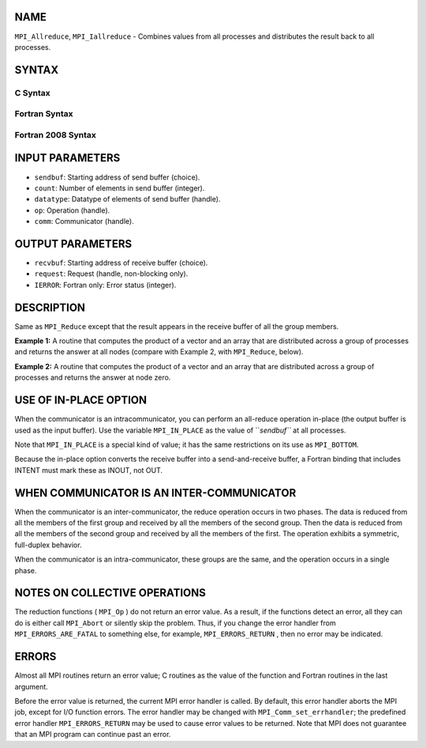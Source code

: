 NAME
----

``MPI_Allreduce``, ``MPI_Iallreduce`` - Combines values from all processes
and distributes the result back to all processes.

SYNTAX
------

C Syntax
~~~~~~~~

.. code-block:: c
   :linenos:

   #include <mpi.h>
   int MPI_Allreduce(const void *sendbuf, void *recvbuf, int count,
                     MPI_Datatype datatype, MPI_Op op, MPI_Comm comm)

   int MPI_Iallreduce(const void *sendbuf, void *recvbuf, int count,
                      MPI_Datatype datatype, MPI_Op op, MPI_Comm comm,
                      MPI_Request *request)

Fortran Syntax
~~~~~~~~~~~~~~

.. code-block:: fortran
   :linenos:

   USE MPI
   ! or the older form: INCLUDE 'mpif.h'
   MPI_ALLREDUCE(SENDBUF, RECVBUF, COUNT, DATATYPE, OP, COMM, IERROR)
   	<type>	SENDBUF(*), RECVBUF(*)
   	INTEGER	COUNT, DATATYPE, OP, COMM, IERROR

   MPI_IALLREDUCE(SENDBUF, RECVBUF, COUNT, DATATYPE, OP, COMM, REQUEST, IERROR)
   	<type>	SENDBUF(*), RECVBUF(*)
   	INTEGER	COUNT, DATATYPE, OP, COMM, REQUEST, IERROR

Fortran 2008 Syntax
~~~~~~~~~~~~~~~~~~~

.. code-block:: fortran
   :linenos:

   USE mpi_f08
   MPI_Allreduce(sendbuf, recvbuf, count, datatype, op, comm, ierror)
   	TYPE(*), DIMENSION(..), INTENT(IN) :: sendbuf
   	TYPE(*), DIMENSION(..) :: recvbuf
   	INTEGER, INTENT(IN) :: count
   	TYPE(MPI_Datatype), INTENT(IN) :: datatype
   	TYPE(MPI_Op), INTENT(IN) :: op
   	TYPE(MPI_Comm), INTENT(IN) :: comm
   	INTEGER, OPTIONAL, INTENT(OUT) :: ierror

   MPI_Iallreduce(sendbuf, recvbuf, count, datatype, op, comm, request,
   		ierror)
   	TYPE(*), DIMENSION(..), INTENT(IN), ASYNCHRONOUS :: sendbuf
   	TYPE(*), DIMENSION(..), ASYNCHRONOUS :: recvbuf
   	INTEGER, INTENT(IN) :: count
   	TYPE(MPI_Datatype), INTENT(IN) :: datatype
   	TYPE(MPI_Op), INTENT(IN) :: op
   	TYPE(MPI_Comm), INTENT(IN) :: comm
   	TYPE(MPI_Request), INTENT(OUT) :: request
   	INTEGER, OPTIONAL, INTENT(OUT) :: ierror

INPUT PARAMETERS
----------------

* ``sendbuf``: Starting address of send buffer (choice).

* ``count``: Number of elements in send buffer (integer).

* ``datatype``: Datatype of elements of send buffer (handle).

* ``op``: Operation (handle).

* ``comm``: Communicator (handle).

OUTPUT PARAMETERS
-----------------

* ``recvbuf``: Starting address of receive buffer (choice).

* ``request``: Request (handle, non-blocking only).

* ``IERROR``: Fortran only: Error status (integer).

DESCRIPTION
-----------

Same as ``MPI_Reduce`` except that the result appears in the receive buffer
of all the group members.

**Example 1:** A routine that computes the product of a vector and an
array that are distributed across a group of processes and returns the
answer at all nodes (compare with Example 2, with ``MPI_Reduce``, below).

.. code-block:: fortran
   :linenos:

   SUBROUTINE PAR_BLAS2(m, n, a, b, c, comm)
   REAL a(m), b(m,n)    ! local slice of array
   REAL c(n)            ! result
   REAL sum(n)
   INTEGER n, comm, i, j, ierr

   ! local sum
   DO j= 1, n
     sum(j) = 0.0
     DO i = 1, m
       sum(j) = sum(j) + a(i)*b(i,j)
     END DO
   END DO

   ! global sum
   CALL MPI_ALLREDUCE(sum, c, n, MPI_REAL, MPI_SUM, comm, ierr)

   ! return result at all nodes
   RETURN

**Example 2:** A routine that computes the product of a vector and an
array that are distributed across a group of processes and returns the
answer at node zero.

.. code-block:: fortran
   :linenos:

   SUBROUTINE PAR_BLAS2(m, n, a, b, c, comm)
   REAL a(m), b(m,n)    ! local slice of array
   REAL c(n)            ! result
   REAL sum(n)
   INTEGER n, comm, i, j, ierr

   ! local sum
   DO j= 1, n
     sum(j) = 0.0
     DO i = 1, m
       sum(j) = sum(j) + a(i)*b(i,j)
     END DO
   END DO

   ! global sum
   CALL MPI_REDUCE(sum, c, n, MPI_REAL, MPI_SUM, 0, comm, ierr)

   ! return result at node zero (and garbage at the other nodes)
   RETURN

USE OF IN-PLACE OPTION
----------------------

When the communicator is an intracommunicator, you can perform an
all-reduce operation in-place (the output buffer is used as the input
buffer). Use the variable ``MPI_IN_PLACE`` as the value of ``*sendbuf``* at all
processes.

Note that ``MPI_IN_PLACE`` is a special kind of value; it has the same
restrictions on its use as ``MPI_BOTTOM``.

Because the in-place option converts the receive buffer into a
send-and-receive buffer, a Fortran binding that includes INTENT must
mark these as INOUT, not OUT.

WHEN COMMUNICATOR IS AN INTER-COMMUNICATOR
------------------------------------------

When the communicator is an inter-communicator, the reduce operation
occurs in two phases. The data is reduced from all the members of the
first group and received by all the members of the second group. Then
the data is reduced from all the members of the second group and
received by all the members of the first. The operation exhibits a
symmetric, full-duplex behavior.

When the communicator is an intra-communicator, these groups are the
same, and the operation occurs in a single phase.

NOTES ON COLLECTIVE OPERATIONS
------------------------------

The reduction functions ( ``MPI_Op`` ) do not return an error value. As a
result, if the functions detect an error, all they can do is either call
``MPI_Abort`` or silently skip the problem. Thus, if you change the error
handler from ``MPI_ERRORS_ARE_FATAL`` to something else, for example,
``MPI_ERRORS_RETURN`` , then no error may be indicated.

ERRORS
------

Almost all MPI routines return an error value; C routines as the value
of the function and Fortran routines in the last argument.

Before the error value is returned, the current MPI error handler is
called. By default, this error handler aborts the MPI job, except for
I/O function errors. The error handler may be changed with
``MPI_Comm_set_errhandler``; the predefined error handler ``MPI_ERRORS_RETURN``
may be used to cause error values to be returned. Note that MPI does not
guarantee that an MPI program can continue past an error.
